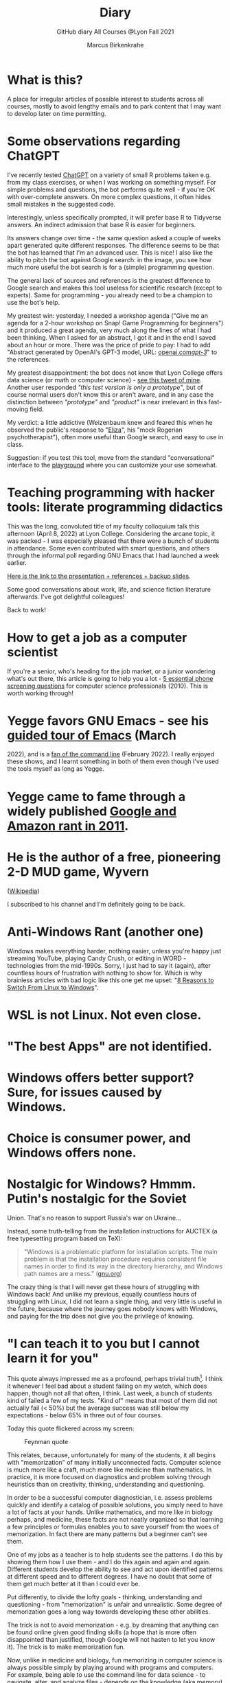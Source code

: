 #+TITLE:Diary
#+AUTHOR:Marcus Birkenkrahe
#+SUBTITLE:GitHub diary All Courses @Lyon Fall 2021
#+OPTIONS: ^:nil toc:1
#+startup: overview hideblocks indent
* What is this?

A place for irregular articles of possible interest to students
across all courses, mostly to avoid lengthy emails and to park
content that I may want to develop later on time permitting.

* Some observations regarding ChatGPT

I've recently tested [[https://chat.openai.com/chat][ChatGPT]] on a variety of small R problems taken
e.g. from my class exercises, or when I was working on something
myself. For simple problems and questions, the bot performs quite
well - if you're OK with over-complete answers. On more complex
questions, it often hides small mistakes in the suggested code.

Interestingly, unless specifically prompted, it will prefer base R to
Tidyverse answers. An indirect admission that base R is easier for
beginners.

Its answers change over time - the same question asked a couple of
weeks apart generated quite different responses. The difference seems
to be that the bot has learned that I'm an advanced user. This is
nice! I also like the ability to pitch the bot against Google search:
in the image, you see how much more useful the bot search is for a
(simple) programming question.
#+attr_latex: :width 400px
[[./img/chatgpt.png]]

The general lack of sources and references is the greatest difference
to Google search and makes this tool useless for scientific research
(except to experts). Same for programming - you already need to be a
champion to use the bot's help. 

My greatest win: yesterday, I needed a workshop agenda ("Give me an
agenda for a 2-hour workshop on Snap! Game Programming for beginners")
and it produced a great agenda, very much along the lines of what I
had been thinking. When I asked for an abstract, I got it and in the
end I saved about an hour or more. There was the price of pride to
pay: I had to add "Abstract generated by OpenAI's GPT-3 model, URL:
[[https://openai.com/gpt-3/][openai.com/gpt-3/]]" to the references.

My greatest disappointment: the bot does not know that Lyon College
offers data science (or math or computer science) - [[https://twitter.com/birkenkrahe/status/1614318846541762563?s=20&t=cuZXL5Eu7b5fHDoLcECnjQ][see this tweet of
mine]]. Another user responded /"this test version is only a prototype"/,
but of course normal users don't know this or aren't aware, and in any
case the distinction between /"prototype"/ and /"product"/ is near
irrelevant in this fast-moving field.

My verdict: a little addictive (Weizenbaum knew and feared this when
he observed the public's response to "[[https://en.wikipedia.org/wiki/ELIZA][Eliza]]", his "mock Rogerian
psychotherapist"), often more useful than Google search, and easy to
use in class.

Suggestion: if you test this tool, move from the standard
"conversational" interface to the [[https://beta.openai.com/playground][playground]] where you can customize
your use somewhat.

* Teaching programming with hacker tools: literate programming didactics

This was the long, convoluted title of my faculty colloquium talk
this afternoon (April 8, 2022) at Lyon College. Considering the
arcane topic, it was packed - I was especially pleased that there
were a bunch of students in attendance. Some even contributed with
smart questions, and others through the informal poll regarding GNU
Emacs that I had launched a week earlier.

[[https://docs.google.com/presentation/d/1wA7sb41EjV6GP3oBEFsOiYnoe29WILtLJR2sHSfr6Fs/edit?usp=sharing][Here is the link to the presentation + references + backup slides]].

Some good conversations about work, life, and science fiction
literature afterwards. I've got delightful colleagues!

Back to work!

* How to get a job as a computer scientist

If you're a senior, who's heading for the job market, or a junior
wondering what's out there, this article is going to help you a
lot - [[https://web.archive.org/web/20101003174039/http://sites.google.com/site/steveyegge2/five-essential-phone-screen-questions][5 essential phone screening questions]] for computer science
professionals (2010). This is worth working through!

* Yegge favors GNU Emacs - see his [[https://youtu.be/lkIicfzPBys][guided tour of Emacs]] (March
2022), and is a [[https://youtu.be/mb8ayJEsnk8][fan of the command line]] (February 2022). I really
enjoyed these shows, and I learnt something in both of them even
though I've used the tools myself as long as Yegge.

* Yegge came to fame through a widely published [[https://www.digitaltrends.com/social-media/google-engineer-who-publicly-bashed-google-nothing-bad-happened/][Google and Amazon
rant in 2011]].

* He is the author of a free, pioneering 2-D MUD game, Wyvern
([[https://en.wikipedia.org/wiki/Wyvern_(video_game)][Wikipedia]])

I subscribed to his channel and I'm definitely going to be back.

* Anti-Windows Rant (another one)

Windows makes everything harder, nothing easier, unless you're
happy just streaming YouTube, playing Candy Crush, or editing in
WORD - technologies from the mid-1990s. Sorry, I just had to say it
(again), after countless hours of frustration with nothing to show
for. Which is why brainless articles with bad logic like this one
get me upset: "[[https://www.makeuseof.com/reasons-switch-from-linux-to-windows/][8 Reasons to Switch From Linux to Windows]]".

* WSL is not Linux. Not even close.
* "The best Apps" are not identified.
* Windows offers better support? Sure, for issues caused by Windows.
* Choice is consumer power, and Windows offers none.
* Nostalgic for Windows? Hmmm. Putin's nostalgic for the Soviet
Union. That's no reason to support Russia's war on Ukraine...

Instead, some truth-telling from the installation instructions for
AUCTEX (a free typesetting program based on TeX):

#+begin_quote
"Windows is a problematic platform for installation scripts. The main
problem is that the installation procedure requires consistent file
names in order to find its way in the directory hierarchy, and Windows
path names are a mess." ([[https://www.gnu.org/software/auctex/manual/auctex/Installation-under-MS-Windows.html][gnu.org]])
#+end_quote

The crazy thing is that I will never get these hours of struggling
with Windows back! And unlike my previous, equally countless hours
of struggling with Linux, I did not learn a single thing, and very
little is useful in the future, because where the journey goes
nobody knows with Windows, and paying for the trip does not give
you the privilege of knowing.

* "I can teach it to you but I cannot learn it for you"

This quote always impressed me as a profound, perhaps trivial
truth[fn:16]. I think it whenever I feel bad about a student
failing on my watch, which does happen, though not all that often,
I think. Last week, a bunch of students kind of failed a few of my
tests. "Kind of" means that most of them did not actually fail (<
50%) but the average success was still below my expectations -
below 65% in three out of four courses.

Today this quote flickered across my screen:

#+caption: Feynman quote
#+attr_html: :width 500px
[[./img/feynman.png]]

This relates, because, unfortunately for many of the students, it
all begins with "memorization" of many initially unconnected
facts. Computer science is much more like a craft, much more like
medicine than mathematics. In practice, it is more focused on
diagnostics and problem solving through heuristics than on
creativity, thinking, understanding and questioning.

In order to be a successful computer diagnostician, i.e. assess
problems quickly and identify a catalog of possible solutions, you
simply need to have a lot of facts at your hands. Unlike
mathematics, and more like in biology perhaps, and medicine, these
facts are not neatly organized so that learning a few principles or
formulas enables you to save yourself from the woes of
memorization. In fact there are many patterns but a beginner can't
see them.

One of my jobs as a teacher is to help students see the
patterns. I do this by showing them how I use them - and I do this
again and again and again. Different students develop the ability
to see and act upon identified patterns at different speed and to
different degrees. I have no doubt that some of them get much
better at it than I could ever be.

Put differently, to divide the lofty goals - thinking, understanding
and questioning - from "memorization" is unfair and
unrealistic. Some degree of memorization goes a long way towards
developing these other abilities.

The trick is not to avoid memorization - e.g. by dreaming that
anything can be found online given good finding skills (a hope that
is more often disappointed than justified, though Google will not
hasten to let you know it). The trick is to make memorization fun.

Now, unlike in medicine and biology, fun memorizing in computer
science is always possible simply by playing around with programs
and computers. For example, being able to use the command line for
data science - to navigate, alter, and analyze files - depends on
the knowledge (aka memory) of dozens of Unix commands. I have never
tried to memorize a single of these commands, but I have spent
countless hours trying to solve problems and playing around with
them. In the process of doing that, I learnt using them. If I no
longer need them, I don't use them, and I forget them quickly
enough.

Alas, I don't see many students do that, and I don't understand
why. You can even have fun with flags!

#+caption: Fun with flags (Big Bang Theory)
#+attr_html: :width 500px
[[./img/funwithflags.jpg]]

* Charting your career

Did a free online "career" test with truity.com. These 94 questions
aren't really enough to establish independence - 400 or so are more
like it. Still, I suppose problem solving to improve the world is my
thing, leaning towards innovation.

#+caption: Information processing and problem-solving process (Source: truity.com)
#+attr_html: :width 600px
[[./img/truity.png]]

My "career interests" are more in line with how I see myself: I like
making and building things, not necessarily creatively. As a
teacher, I am a persuasion professional. Personally, I don't feel
like much of a "thinker" and more like a "doer" but the test
disagrees.

#+caption: Career interests (Source: truity.com)
#+attr_html: :width 600px
[[./img/truity1.png]]

If you're interested in career building, don't trust in these tests,
but read Richard Bolles' "[[https://www.amazon.com/What-Color-Your-Parachute-2021/dp/198485786X][What color is your parachute]]" instead![fn:1]

* Connecting to GDrive on the Pi

Spent a few hours figuring this out. I was mislead by a 2019 blog
post, which suggested to create an app with Google Cloud Services
(GCS) to do this, and then using the ~rclone~ program to access the
app. This involved setting up an account with GCS, leaving billing
information, setting up the API, etc.

After I had done all that, I started ~rclone~ on the Pi and realized
that it was all a lot easier than I had thought: ~rclone.org/drive~
contains the complete instructions, independent of GCS.

Even better: on GNU Emacs, Tramp + rclone enable seamless access to
remote servers: in the picture, you see GDrive in the top buffer,
below it you can see that autocompletion works as well. Tramp
requires the format ~/rclone:gdrive:/~, where ~rclone~ is the
method, like ~ssh~ or ~ftp~ etc.

#+caption: GDrive in GNU Emacs
#+attr_html: :width 700px
[[./img/rclone.png]]

Easy access to my Lyon GDrive was the last reason to keep my Windoze
box. I am now full time on a tiny Raspberry Pi running Raspbian
Linux. I will take it to class, too, and use it as my desktop
(especially since the front desktop PC is the last old PC left in
the room, and even slower than my 4GB Pi 4). Since all the Pi knows
is on its 32 GB SD card, I am more portable than I've ever been.

The only benefit from looking at GCS: I found out that you can get
access to a free shell - in the picture, you see information about
the OS and the CPUs. Apparently, this is a docker image.

#+caption: Google Cloud Services shell
#+attr_html: :width 600ps
[[./img/cgs.png]]

The process is journaled in the [[https://github.com/birkenkrahe/os420/blob/main/FAQ.org][CSC420 (Operating Systems) FAQ]].

* Rasperry Pi projectL 5-inch touchscreen

What I did over the weekend after recording a bunch of [[https://youtube.com/playlist?list=PLwgb17bzeNygo8GU6SivwwjsQj9QabqAJ][tutorial
videos for Emacs]]. This touchscreen can also be attached directly to
the Pi. I think I might find another way of mounting it or attach it
to another Pi.

#+caption: Elecrow 5' touchscreen with a Raspberry Pi 4B
#+attr_html: :width 600px
[[./img/screen.jpg]]

* News - Internships, Data Science Fellowship Program and Micro-Internships
** Data Science Fellowship Program at CMU

(Via Prof Dave Thomas, Lyon College)

#+begin_quote
The Data Science for Social Good Fellowship is a full-time summer
program to train aspiring data scientists to work on machine
learning, data science, and AI projects with social impact in a
fair and equitable manner. Working closely with governments and
nonprofits, fellows take on real-world problems in education,
health, criminal justice, sustainability, public safety, workforce
development, human services, transportation, economic development,
international development, and more.

For three months they learn, hone, and apply their data science,
analytical, and coding skills, collaborate in a fast-paced
atmosphere, and learn from full-time mentors coming from industry
and academia.

Learn more and apply at: https://www.dssgfellowship.org/
#+end_quote

** Internship opportunities at Stone Ward, Little Rock

(Via Matthew Stewart, Stone Ward Marketing Agency)

#+begin_quote

Stone Ward is hosting our annual *paid summer internship* in our
Little Rock office this year. I was hoping you all could either point
me in the right direction to post this on a Lyon page or share the
information below for me. Our internships include Brand Management,
Public Relations, Copywriting, Graphic Design, Video Production, Email
Marketing, Web Development, and Media Buying.

If any data [science] students are interested in participating in
the summer internship, I would suggest they look at the media or
web development internships as those are the most numbers heavy.

Thanks so much!
#+end_quote

*** Details:

* APPLICATION DEADLINE: Friday, March 4, 2022
* INTERNSHIP DATES: June 6 – July 29, 2022
* LOCATION: Stone Ward office in Little Rock, AR
* $2,800 stipend for living expenses

This isn’t the kind of program where interns spend all day making
coffee. Our interns get the chance to make a difference. Camp
Reality is an exciting and immersive opportunity for students who
are eager to learn about the world of advertising. We offer them:

* Exposure to and experience in nine different departments, with
a day-to-day focus on one
* The opportunity to work on real-life assignments for clients
* Building portfolio pieces
* Time and space to collaborate on projects with fellow interns
* Field trips that provide perspective on the different aspects
of advertising
* Lessons and advice from our experts within the agency

Camp Reality is the internship for go-getters who are ready to
put their boots on the ground. Do you know a student who fits the
bill?

If you do know them, please send them our way! Forward them the
flyer and student letter that are attached to this email. For the
students you don’t know personally, print and post flyers across
campus. Our internships aren’t limited to any certain majors, so
you can share this information with your colleagues in various
departments – shoot them the [[https://drive.google.com/drive/folders/1g5xp4hgksKg0U0Yefq3CQ2uk8dcU6FOB?usp=sharing][attached student materials]] as well
as the attached instructor letter.


** Virtual Micro-internships at Stone Ward

Also related to Stone Ward marketing agency: I'm in the process of
revitalizing the existing (since 2020) data science partnership
with this firm. Matthew Stewart and a colleague will come and talk
to us in the data science class (& I will share the talk/recording
with all students in my classes) some time in March.

Over the summer, there will be room for a couple of students to
work on a data visualization project with Matthew and me (possibly
involving R Shiny - an analysis dashboard framework based on R).

Other micro internships - each lasting about 3 weeks of focused,
intense work - might involve real clients of Stone Ward. While
these micro-internships are unpaid, they are a great opportunity to
learn skills, build a network, and start a project portfolio.

* The Battle Of The Five Armies (Jan 4, 2022)

Some of the story behind the picture below that I also put in all
courses on the Schoology platform.

What I read this morning in "The Linux Command Line" (Shotts, 2019)
summarizes my sentiments towards open source, and why I prefer it:

#+begin_quote
"Many people speak of 'freedom' with regard to Linux, but I don't
think most people know what this freedom really means. Freedom is the
power to decide what your computer does, and the only way to have this
freedom is to know what your computer is doing. Freedom is a computer
that is without secrets, one where everything can be known if you care
enough to find out."
#+end_quote

This quote inspired me to read on and make the book from which is
came central to my new course on "Operating Systems", which deals
mostly with [[https://www.gnu.org/home.en.html][GNU/Linux]]. I've also (re-)joined the [[https://www.fsf.org/][Free Software
Foundation]] at the end of last year, and I'm mandating Emacs in one
(C/C++), and recommending it in all my other courses ([[https://github.com/birkenkrahe/org/blob/master/FAQ.org#why-emacs-for-programming][see also FAQ]]).

#+attr_html: :width 600px
[[./img/fivearmies.jpg]]

I had already been quite bent on having fun with many languages:
five will take center stage in my spring 2022 courses - *C/C++* in an
introductory programming class, *SQL* in a class on databases, *R* in an
advanced introduction to data science, and *Bash* (perhaps even
*Awk*) in Operating Systems. Apart from R, all of these languages
are important to instruct computers as part of large systems, which
is why I created a whole lecture on "Systems" that, however, I don't
think I'll have time to present. Will see.

In any case, I am committed to have some programming fun and not let
the party be spoilt by either COVID, or by the fact that 4 classes
in parallel is a bit much. It'll be fine as long as I can remain
faithful to my style, which is to source all courses from a common
fount. Helpful: the ongoing support from both [[https://datacamp.com][DataCamp]] (through
their tutorials), and [[https://signavio.com][Signavio]] (through their process platform).

* Creating simple process diagrams in Emacs (Dec 27, 2021)

I needed diagrams because I wanted to make a simple
diagram. Usually, I would have drawn this in Signavio, or in
PowerPoint, made a screenshot, saved it and embedded it in the
Org-file using Emacs. 4 steps, 4 softwares, and not much to show for
it.

Since I like to do everything in Emacs using the keyboard, I was
curious if this can be done using ASCII, without extra tools. I
found two ways (in fact, there is a third one, Emacs ~artist~ mode
(built into Emacs) and ~ditaa~ (which is no longer distributed with
Org).

   1) [[https://robrohan.com/2015/01/17/poor-mans-uml-artist-mode.html][Poor man's UML / Emacs Artist Mode]] (Rohan, 2015)
   2) [[https://flylib.com/books/en/2.27.1.72/1/][Drawing with ~picture-mode~]]
   3) [[https://orgmode.org/worg/org-tutorials/org-dot-diagrams.html][Generating simple process diagrams using dot and tables]]
   4) [[https://plantuml.com/emacs][PlantUML and Emacs]] - wrapper to [[http://www.graphviz.org/][GraphViz]]

      For today, I'll only try artist mode, but I'm especially
      interested in ~PlantUML~, because I want to teach the students to
      create simple UML diagrams before coding.

      *Note that these diagrams do not render properly on GitHub (either
      as Org or Markdown files), or as HTML in a browser. Best look at it
      in Emacs. For this post, I have inserted screenshots.

** ~ascii-art-to-unicode~

When I looked for ~artist-mode~ in the ~*Packages*~ list, I found
that it was built-in, but I found another neat addition in the
package list, [[https://elpa.gnu.org/packages/ascii-art-to-unicode.html][~ascii-art-to-unicode~]]. This package polishes simple
line drawings and makes them look much better. Installed
it. Here is an example:

| Key sequence        | Action or function           |
|---------------------+------------------------------|
| M-x artist-mode RET | Invoke artist mode           |
| C-c C-a r           | ~artist-select-op-rectangle~ |


[[./img/aa2u.png]]

| Key sequence    | Action or function |
|-----------------+--------------------|
| C-c C-c         | ~artist-mode-off~  |
| C-x n n         | ~narrow-to-region~ |
| untabify region | ~untabify~         |
| M-x aa2u RET    | Apply aa2u         |

[[./img/aa2u1.png]]

Check the [[https://elpa.gnu.org/packages/ascii-art-to-unicode.html][vignette for aa2u]] for more details.

** Emacs ~artist-mode~

#+begin_quote
"Most people that see me using it either think it’s the most
ridiculous thing they’ve seen, or they think it’s the coolest thing
since sliced bread." (Rob Rohan, 2015)
#+end_quote

I side with those who think it's cool. Tried this first a couple of
years back when I returned to Emacs but haven't used it since.

There is a [[https://youtu.be/cIuX87Xo8Fc][video demo]] (13 min) at the end Rohan's blog post. Here,
I'm going to retrace the demo and aim at creating my own simple
diagram at the end. I won't bother with PNG files via ~ditaa~ for
now.

To make the ASCII art into image files, Rohan suggests [[http://ditaa.sourceforge.net/][~ditaa~]],
which apparently was bundled with Org in the past, but is no longer
bundled with it.

~artist~ mode is built in. From the vignette[fn:2]:

#+begin_quote
"Artist is an Emacs lisp package that allows you to draw lines,
rectangles, squares, poly-lines, ellipses and circles by using your
mouse and/or keyboard. The shapes are made up with the ascii
characters |, -, / and \."  ([[https://www.emacswiki.org/emacs/ArtistMode][Source: EmacsWiki]])
#+end_quote

*** Drawing a poly-line

This is the example from the vignette:

#+begin_example
M-x artist-mode RET
C-c C-a p RET
RET
#+end_example

[[./img/polyline.png]]

To create it, I just moved around the screen with my cursor, and
Emacs created a line drawing from it. You should try it!

*** Rectangles

#+begin_example
M-x artist-mode
C-c C-a r
<draw rectangles>
#+end_example

Here are a few examples[fn:3]:

[[./img/rectangles.png]]

*** Add text

#+begin_example
  M-x artist-mode
  C-c C-a t
  <enter text>
#+end_example

[[./img/text.png]]

*** Flood fill

The following sequence created the filled rectangle below. You can
call upon all ~artist-mode~ commands with the mouse
~<middle-button>~:

[[./img/middle.png]]

#+begin_example
M-x artist-mode
C-c C-a r
<draw rectangle>
<middle-button>
<flood fill>
#+end_example

[[./img/fill.png]]

*** Other commands

The image shows the ~artist-mode~ menu.

[[./img/menu.png]]

Especially when you have a tablet, drawing with "pen" is
cool. Artist mode is for friends of the mouse or pen. Keyboard
afficionados may prefer ~picture-mode~.

Important: when drawing in an Org-mode file, use ~C-x n n~
(~narrow-to-region~), to draw without disturbance. The presence of
headlines gets ~artist-mode~ confused at times. Return to the
buffer with ~C-x n w~ (~widen~).

Cool: you can copy/cut/paste figures to the clipboard by drawing a
rectangle around it.

[[./img/clip.png]]

*** Rendering ASCII art as graphics

[[https://orgmode.org/worg/org-contrib/babel/languages/ob-doc-ditaa.html][~ditaa~]] will convert ASCII diagrams into bitmap graphics. ~ditaa~
is a Java library that is executed on the command line after being
loaded into Emacs as a Babel file. The second part of [[https://youtu.be/cIuX87Xo8Fc][Rohan's
video demo]] shows examples.

Can't wait to try this with students in class!
* My feeling before the spring term 2022 (Dec 26, 2021)

[[https://drive.google.com/file/d/1PMvBQlHSvB-gmQ4hvuvfkFg4YUxOee6m/view?usp=sharing][My feeling before the spring term 2022.]] (30 sec video)

[[./img/spring2022.png]]

(Source: [[https://twitter.com/zone_astronomy/status/1474930694698815488?s=20][Twitter]].)

Also: I'm enjoying [[https://www.quantamagazine.org/the-year-in-math-and-computer-science-20211223/][2021's breakthroughs in maths and computer
science]] (Quantamagazine, 2021) while preparing classes.

* Emacs + ESS + Org-Mode (Dec 23, 2021)

There's a new kid in town - at least as far as Lyon CS is concerned:
Emacs + ESS + Org-mode. There are various FAQs (that nobody ever
asked, actually) on Emacs, and the whole topic will heat up now that
I haved decided to introduce Emacs + ESS + Org-mode for literate
source code programming (LitProg) and data science (DS) in all my
classes.

There is a deeper reason for Emacs and LitProg: CS people (everybody
really) has to deal with information systems that get more and more
complicated and conceptually difficult. Abstraction is the name of
the game everywhere. CS and DS are system sciences (or crafts), and
they deserve the best paradigm when it comes to system control and
management, and Emacs is the answer to that.

Here is a particularly interesting [[https://www.admiralbumblebee.com/programming/2020/01/04/Six-months-VS-Code.html][recent post]] by AdmiralBumbleBee
(2020) contrasting VS Code and Emacs, concluding that Emacs is a
superior environment when it comes to:

* Windows management (with ~ace-windows~)
* File management (with ~Dired~)
* Coding (especially literate coding with ~Org-mode~)
* Extending functionality (~Elisp~ packages)

Especially for students (rather than developers with their
state-of-the-art computers), Emacs is good because it's easy on the
memory and the processing even if your laptop is not from 2022.

I also enjoyed [[https://hadi.timachi.com/2019/12/07/Why_I_switched_from_VScode_to_Emacs][Timachi's post (2019)]], who switched to VS Code and
back. Regarding Emacs' famous "steep learning curve" (which I cannot
confirm - I remember learning Emacs for the first time ages ago, and
re-learning it a couple of years ago):

#+begin_quote
"Emacs can be a challenge if you are used to using mouse
pointer. One should be willing to leave the mouse and stick with the
keyboard."
#+end_quote

He gushes over Org-mode, too - a main reason for our using Emacs
this term:

#+begin_quote
"Org mode is for sure one of the most amazing pieces of software I
have ever seen or worked with. It does things that no other text-based
word processor can do, even if you are writing complex scientific
reports. VS code has an extension which brings less than 5% of Org
mode functionality, tops and that is mostly the code highlighting."
#+end_quote

* Thanks! End of term! (Dec 16, 2021)

I've recorded a short [[https://youtu.be/IxyqEW9-12s][good-bye video]] and distributed detailed end of
course notes for each of my three classes, my first term at
Lyon. Looking forward to spring 2022!

#+attr_html: :width 500px
[[./img/awesome.png]]

* Join me in spring 2022! (Nov 3)

[[./img/dog.gif]]

I've got around to writing down some of the things I'd like to do in
my spring 2022 courses. Knowing that y'all wanting to pick your
courses, I'm going to pin [[https://github.com/birkenkrahe/org/blob/master/spring22.md][these notes]] to the board outside my office
(or you can [[https://github.com/birkenkrahe/org/blob/master/spring22.pdf][print this PDF]] and distribute it among your friends and
family :-).

Reading through the list of planned topics, I already know that I
won't be able to cover everything listed here, but an instructor can
have dreams, right?

[[./img/algorithm.gif]]

If I were you, I'd have difficulty deciding which course to take! As
someone interested specifically in *data science*, I think both DSC
205 (machine learning) and CSC 330 (databases and SQL) are
important.

The other two - C/C++ and Operating Systems - are perhaps more
relevant for computer science students, or for anyone interested in
gaining greater control over computers (which you should all want to
do!). These are also courses about computational literacy, since
system programming (which is what these courses are about) is
constantly changing - and the number of people who know anything
about it is dwindling - so these are highly marketable skills.

No matter what you may think: you can handle the algorithms!
-----
#+begin_quote
“The Linux philosophy is ‘laugh in the face of danger.’ Oops. Wrong
one. ‘Do it yourself.’ That's the one.” — [[https://en.wikipedia.org/wiki/Linus_Torvalds][Linus Torvalds]], creator of
Linux
#+end_quote

* Linux app under Windows (Oct 22)

Thanks to our IT services member (and CompSci student) Brittany,
I've now got Linux running under Windows 10 as an app from the
Microsoft store. This is pretty neat and fast, and beats PowerShell,
because now I have easy access to ~bash~ (command line shell), ~gcc~
(C/C++ compiler), and even Emacs (though ~-nw~, that is without
X-Windows, but that's fine, I prefer the downgraded version that
forces you to know the keystrokes instead of having to move back and
forth between keyboard and mouse). The path to getting this app to
run is, alas, not for the faint-hearted. Brittany sketched it for
me - try this on your machine[fn:4]!

** Download Linux

Type ~Microsoft store~ in the search bar (next to the task bar),
and then search for ~Ubuntu~ in the search field inside the
store. You find different distributions. Pick ~Ubuntu 20.04
LTS~[fn:5] and click on ~Get~ to download the installer. The
distribution will take about 0.5 GB disk space.

/Image: info about the distribution from Canonical/
#+attr_html: :width 600px
[[./img/Ubuntu.png]]

When I tried to launch this app, I got an error due to Windows
security settings, since you're messing with the system level here
(so this does make sense).

** Turn Developer Mode On

Go to the Windows search bar and look for ~Windows Security
Settings~. The following page will open.

/Image: Windows Security settings/
#+attr_html: :width 600px
[[./img/ubuntu1.png]]

Find the developers menu point on the left hand side and open the
menu. In this menu, ~Developer Mode~ needs to be turned ~On~ as
shown in the image below.

/Image: Windows Security Settings for Developers/
#+attr_html: :width 600px
[[./img/ubuntu2.png]]

** Enable Windows subsystem for Linux

Go to the Windows search bar and look for ~Turn Windows features on
or off~. A screen pops up. Scroll down until you see ~Windows
Subsystem for Linux~. This allows Linux to take a portion of the
system disk for itself (I think). Check this option as shown below.

/Image: Enable Windows Subsystem for Linux/
#+attr_html: :width 600px
[[./img/ubuntu3.png]]

When saving this menu with ~OK~, you'll be prompted to restart the
computer. After you did this, you should be able to boot Linux
using the app.
* Transitioning to Windows 10 (Oct 9)

The 2019 Dell Latitude laptop (running Ubuntu Linux 18.04 LTS) that
I had brought from Germany, whose keyboard always reminded me of
home, went on the fritz with some unrecoverable RAM error. I'm not
too impressed with the lifetime, but then again, I put the little
guy through a stress test. It may be that the RAM came lose - I'd
have to open it to make sure, which I may do.

However, this was also a great opportunity to finally move to my
Lyon 2021 Dell Precision laptop - a heavy computing beast. At first,
I had wanted to dump Windows for Linux but then some of your
comments rang in my ears from past courses, and I experienced
students' difficulties of Windows + R myself: it seemed appropriate
to share their development burden and get off my high Linux
horse[fn:6]. Also, here was an opportunity to try Emacs + ESS +
Org-Mode + R as a bundle and perhaps bring some students with me to
the bright side!

I also work with GitHub Desktop now - this is an app, not the
command line (hence it has a lot less flexibility, like all graphic
environments), but it's Okay for my limited use of GitHub (namely,
developing scripts and text files and sharing them in the cloud -
something that I could achieve with GDrive). The reason why we use
GitHub is (a) to get to know it (most prominent development
environment), and (b) because it's much easier to follow/suggest
changes in my source code via forks and issues. Some students seem
to have forked my repos, but so far nobody has submitted an issue.

The installation of [[https://github.com/birkenkrahe/org/blob/master/FAQ.md#org6e00b83][Emacs + ESS + R as a scientific stats IDE]][fn:7], and
the installation and [[https://github.com/birkenkrahe/org/blob/master/FAQ.md#orgf34e53d][use of GitHub Desktop]] are subject of two new
FAQs. Let me know how you get on with these - in the data science
course (where I also work with Google Colaboratory), we may take
some time to go through these instructions[fn:8]

#+attr_html: :width 600px
[[./img/linux.gif]]

* Florida Man (Oct 5)
** Gratitude

I'm very grateful for fall break: it's given me my first opportunity
for a vacation in over 2 years. Here's me looking quizzically into
the future (taken in Pensacola, FL, over the weekend[fn:9]):

#+attr_html: :width 600px
[[./img/beachpic.jpg]]

** Grading
Back home, I'm procrastinating: need to finish grading tests for two
courses, and setting midterm grades for three. I'm like a freshman:
these are my first midterms. In Germany, where I taught before Lyon,
students don't get any information on how they're doing during the
term. Reality often comes crashing down hard on them only at the
very end when it's too late. While I welcome this helpful attitude,
it also makes students a little less independent: if you're not told
how you're doing you have to ask the teacher (which is
uncomfortable), and question yourself honestly. Both of these
actions can help build skills that are useful later. Though many
companies have elaborate feedback structures, official feedback
often comes too late and is watered down as all standardized
procedures are. Here is a quick look at the horror of such a
standard, a "[[https://www.dm.usda.gov/employ/employeerelations/docs/Guide-ExPerfPlans.pdf][performance appraisal plan]]," if you don't know what I
am talking about. As a manager, I spent a lot of time with similar
tools, and I remain unconvinced of their actual value to the
employee and to the company. /Image: German assessment
center[fn:10]./

#+attr_html: :width 600px
[[./img/german.jpg]]

** Ghost of Tsushima

I've come back to this game on the new PS5, and it's fantastic: the
mechanics of this game are so incredibly precise. I used to be a
fencer in my youth, and the swordplay in "Ghost of Tsushima" is so
close to the truth that I find myself remembering moves and parries
from decades ago. Also, playing on "lethal" level (since this is my
2nd playthrough) is almost as challenging as a "Souls" game (like
Demon Souls, Dark Souls or Bloodborne): every single boss encounter
needs to be studied, and it takes me 10 or more attempts to get
anywhere (often more than that). It's wonderfully frustrating but
of course also eats up time, which is why long game play is limited
to the holidays. /Image: one of those boss duels./

#+attr_html: :width 600px
[[./img/ghost.jpeg]]

[[https://youtu.be/A5gVt028Hww][Check out the trailer]].

** Game of life

Not just gaming, but science also continously generates
distractions, because so much interesting stuff is going on,
especially in my areas of interest (data science and machine
learning). Just in time for a session on "literate programming" (in
the data science intro course), and another session on "future of
AI" (in the AI seminar), Lex Fridman has interviewed comp sci hero
Donald Knuth for the second time - you should check out [[https://lexfridman.com/donald-knuth-2/][the podcast]]
([[fridman][Fridman, 2021]]) (also available on youtube). It's long (an
excellent distraction), but the length is necessary to really go
deep (this is one of Fridman's specialties, and much needed in this
time of short attention spans and fleeting
attractions)[fn:11]. There's also a [[https://thenewstack.io/donald-knuth-on-machine-learning-and-the-meaning-of-life/][summary]] of the long interview if
you have little time or patience but a need for soundbites and
essence.

Then conversation between Knuth and Fridman meanders to an
enticing parallel between AI and God:

#+begin_quote
“It’s only for me, and — but I but I personally think of my belief
that God exists, although I have no idea what that means. But I
believe that there is something beyond human capabilities — and it
might be some AI, but whatever, but I do believe that there is
something that goes beyond the realm of human understanding, that I
can try to learn more about how to resonate with, whatever that
being would like me to do.” --[[knuth][Donald Knuth]]
#+end_quote

I'm tempted to present this as the opening statement of tomorrow's
session of the AI seminar...

/Image: Pensacola beach before the monsoon, October 4, 2021./

#+attr_html: :width 600px
[[./img/beach.jpg]]
* Relevance of agile methodologies (Sept 14)

Students in all of my classes work with agile methodologies. This
week, the first sprint reviews are due. Here is some motivation to
learn this stuff and to do it well:

#+begin_quote
"Bloomberg uses the Agile methodology, which has become common in the
tech industry for application development. The main advantage of the
Agile methodology is that it creates an interactive communication
line between the business and engineering teams to iteratively
deliver value." (Source: [[datacamp][DataCamp, 8/30/2021]])
#+end_quote

* Learning is like (physical) exercise (Sept 8)

Read this today in an article in WIRED magazine, "How to Ace
Physics Class (Even if You Don't Ace Physics)" ([[wired][Allain, 2021]]):

#+begin_quote
"Perhaps the most important thing to remember is that learning can be
fun, but it can also be hard and confusing. Think of it like exercise:
The more you sweat, the more you gain. You won't get faster and
stronger by watching videos of people working out; you actually have
to do something. And remember, it’s OK to be confused. Confusion is
just the sweat of learning."
#+end_quote

Having studied physics and earned a PhD somehow, this makes sense
to me. The "watching videos won't help" resonates with me, too:
there were none, when I was a student, and it reminds me of Sheldon
Cooper in that Big Bang Theory show where he gets a bloody nose
because he thinks he can ride a bike after watching YouTube videos
about it[fn:12].

Anyway, I wouldn't overstate the importance of confusion - some
confusion comes from badly written textbooks, badly taught classes,
confused instructors etc. - generally, the more mathematical a
topic and a presentation, the less space there should be for
confusion. There is also "creative confusion", which one
experiences e.g. when stumped by a problem. This is really
important to feel! If you never feel it, you're either a genius or
you're not trying hard enough (you'd know if you're a genius).

* KILT Lyon College Radio (Sunday, 29 August 2021)

Listened to "[[https://lyonradio.weebly.com/programming-schedule.html][Lamplight]]", an evening with classical music, by Prof
Oriatti, and had a great time while preparing classes and,
intermittently, exchanging emails with the radio host. I really love
that Lyon has its own radio station. Must come up with some format
(podcast?) on data science. If anyone has an idea, let me know. I've
always wanted to be on the radio. Though a classical music show is
very hard to beat. Oriatti presented a marvelous selection and was
totally responsive to the listeners. He even mentioned data science!

* Games and the Arkansas Experience (Saturday, 28 August 2021)
** Student projects
I survived the 2nd week, too. Despite my reservations about the
masks and all that, rapport is building and classes are getting more
active. Found out that students are not used to writing long essays,
and adjusted my expectations accordingly. That wasn't too hard since
I don't like to read long essays! Next week is all about setting up
the different projects - for an Exploratory Data Analysis project in
DSC 101, for an essay on data modeling for DSC 482.02, and for an AI
application project for DSC 482.01. I'm really looking forward to
seeing what the students come up with. In many ways, data science is
coming to a head - cp. the data vs. modeling debate kicked off by
Andrew Ng, which cuts across the subjects of all three courses.

** Games industry in Arkansas?

I had a nice conversation with an internship student, who turned
out to like similar video games like I - the Dark Souls series, and
other titles. From what she told me, there may be quite a pool of
students at Lyon interested in video games. I'm inspired to think
about ways in which one could use this talent for a gaming industry
startup. This could be fun, and it could potentially be great for
Lyon and for Batesville. There already is a thriving esports
program at the college, and this might fit right in. Also: I need
to get my hands on a PS5!

** Community

On a losely related note: I got my Arkansas drivers license today!
Beginning to feel like a full member of this community. Also: very
impressed with the administrative processes all around. Getting
your license in Germany is a major headache. Weeks later, they send
it to you via surface mail. In Batesville, you present your
documents, do a visual test, and minutes later you walk out, a
freshly printed license and full ID in hand. It's a little like
moving from a Kafka novel into a story where suddenly everything
makes a little more sense.

** How to make the most of your internship

For those interested in an internship, or already working
somewhere - I believe that you might benefit from my internship
course (and you can also pick up 1-2 credits). It involves weekly
meetings of an hour in my office (currently on Fridays at 12 PM). a
brief, informal presentation of your workplace and internship, and
short, weekly blog posts on topics relevant to your internship. The
course prepares you for the transition from college to work. Talk
to me if you want to know more, or come to a Friday meeting. Don't
just go to work and let this opportunity to learn go to waste!
* End of first week (Sunday, 22 August 2021)

I'm pretty satisfied with the first week of classes - managed to get
quite a bit of interesting content into each orientation session -
enough for tests at the start at the 2nd week, and for six follow-up
files. Three syllabi written though the schedules will be changing a
lot - I've only been able to cover 30% of my material in the
available time (story of my life, really).

Students are still a little reluctant to participate - I wouldn't be
any different myself with a brand new instructor. The masks are not
helping, of course. Harder to build rapport for me - I don't know if
my interventions are working, if my jokes are funny, and if my
lectures leave an impression. The eyes as the "windows of the soul"
are definitely overrated in the classroom.

Perhaps this is for the best, because this way I may stop myself
from talking too much, and the masks insulate the students from one
another. Not quite as much as sitting at home during an online
session, but enough to reduce intra-group distractions.

Things I love: the support and the positive feeling all around -
everybody wants to make this term work, everybody delivers or does
their best - under such circumstances, it is easy to give one's
best, too. My office. The heat! Batesville!

I have two new lectures to finish ("What is AI?" and "What is a
model?"), so I must be off, but I'll be seeing you soon. Tonight:
takeaway - first Chinese buffet.

* GitHub & Cybersecurity (Sunday, 11 July 2021)
** GitHub
Opted for GitHub as the course platform since I may be arriving too
late to get up to scratch with Lyon's "Schoology" platform. Pro:
opportunity to include Git and GitHub in the course. Con: separate
platform. Another plus - just discovered that Emacs Org-mode renders
as Markdown automatically[fn:13].

Figured out how to link the GitHub remote repository (~master~) and
the local repo (~origin~) and update the remote repo from the command
line. In the end, however, I resorted to drag-and-drop addition of the
org-file in question ([[https://github.com/birkenkrahe/dsc101/blob/main/1_overview/1_overview.org][1_overview.org]][fn:14]), because I could not update the
file inside the ~1_overview~ directory remotely. The best (fastest)
solution would be to set up remote services using Emacs' [[https://magit.vc/][magit]].

Instead of a forum, students can raise ~Issues~ in GitHub for
discussion. This is just as good as a forum - except that the
infrastructure is not protected and private. But this also helps to
teach the students netiquette and data literacy when being online in a
professional capacity.

** Cybersecurity

Came back from Hamburg yesterday (family good-bye). Interesting
conversation with a taxi driver on the way from the train station: he
does not own a phone and entrusts anything personal only to
handwritten notes. If he wants to share something personal with his
friends or family at a distance, he writes a letter by hand and mails
it via "snail mail" as it used to be called (does it still?). He's
been "radicalized" in a way by media reports and books like this one
by Harvard's Carissa Veliz, "[[https://www.harvard.com/book/privacy_is_power/][Privacy is Power: Why and How You Should
Take Back Control of Your Data]]"[fn:15]. This made me think, once again,
that it might be neat to focus on cybersecurity and create a course
offering a couple of terms down the line. I recently read this 2020
book on "[[https://www.packtpub.com/product/cyber-warfare-truth-tactics-and-strategies/9781839216992][Cyber Warfare-Truth, Tactics, and Strategies]]", which is far
out, in some areas. Also interesting: AI and Cybersecurity, which is
an active area of industry (see e.g. [[https://www.ibm.com/security/artificial-intelligence][at IBM]]), and which I will discuss
in the AI seminar, also in this term.

Next stop: syllabus!

* References

* AdmiralBumbleBee (Jan 4, 2020). What I learned from 6 months with
VS Code [blog]. [[https://www.admiralbumblebee.com/programming/2020/01/04/Six-months-VS-Code.html][URL: admiralbumblebee.com]].
* Couts (October 21, 2011). Google engineer who publicly bashed
Google+: ‘Nothing bad happened’ [blog]. [[https://www.digitaltrends.com/social-media/google-engineer-who-publicly-bashed-google-nothing-bad-happened/][URL: digitaltrends.com]].
* <<datacamp>> D'Introno (2021). Event Recap: Bridging the Communications Gap with Data Literacy. [[https://www.datacamp.com/community/blog/event-recap-bridging-the-communications-gap-with-data-literacy][Online: datacamp.com]].
* <<fridman>> Fridman L (Sept 9, 2021). Donald Knuth: Programming,
Algorithms, Hard Problems & the Game of Life | Lex Fridman Podcast
#219 [Podcast]. [[https://lexfridman.com/donald-knuth-2/][Online: lexfridman.com]].
* <<knuth>> Cassel D (3 Oct 2021). Donald Knuth on Machine Learning
and the Meaning of Life [Blog]. [[https://thenewstack.io/donald-knuth-on-machine-learning-and-the-meaning-of-life/][Online: thenewstack.io]].
* Quantamagazine (Dec 23, 2021). The Year in Math and COmputer
Science [article]. [[https://www.quantamagazine.org/the-year-in-math-and-computer-science-20211223/][URL: quantamagazine.org]].
* Rohan (Jan 17, 2015). Poor mans UML / Emacs Artist Mode
[blog]. [[https://robrohan.com/2015/01/17/poor-mans-uml-artist-mode.html][URL: robrohan.com]].
* Shotts (2019). The Linux Command Line. NoStarch
Press. [[https://linuxcommand.org/tlcl.php][URL:linuxcommand.org]].
* Steve Yegge (Feb 21, 2022). Stevey's Tech Talk - sed -i
's/sorry/not sorry/g' [video]. [[https://youtu.be/mb8ayJEsnk8][URL: youtube.com]].
* Steve Yegge (Mar 7, 2022). Stevey's Tech Talk - A guided tour of
Emacs [video]. [[https://youtu.be/lkIicfzPBys][URL: youtube]].
* Timachi (Dec 7, 2019). Why I switched from VScode to Emacs
[blog]. [[https://hadi.timachi.com/2019/12/07/Why_I_switched_from_VScode_to_Emacs][URL: hadi.timachi.com]].
* United States Department of Agriculture (n.d.). Performance
* Appraisal Plan Examples. [[https://www.dm.usda.gov/employ/employeerelations/docs/Guide-ExPerfPlans.pdf][Online: dm.usda.gov.]]
* <<wired>> Allain R (20 Aug 2021). How to Ace Physics Class (Even
if You Don’t Ace Physics) [Blog]. [[https://www.wired.com/story/how-to-ace-physics-class-even-if-you-dont-ace-physics/][Online: wired.com]].

* Footnotes

[fn:16]This quote supposedly comes from [[https://en.wikipedia.org/wiki/Athanasios_Papoulis][Athanasios Papoulis]], an
engineer and mathematician (1921-2002).

[fn:1]Don't get the digital version, get the paperback, because this
is a book that you'll want to work through, mark passages, leaf
through etc. It's a companion, not just a resource.

[fn:3]I'll always smoothen my diagrams with with
~ascii-art-to-unicode~ adjunct to ~artist-mode~ as explained in this
post earlier, and I won't especially mention this.

[fn:2] A vignette is a manual page for a software package.

[fn:5] This is the most recent Long Term Support (LTS - supported
until 2025) version of Ubuntu Linux, a popular, well supported
distribution. I mainly picked it also because I've worked with Ubuntu
18.04 LTS before.

[fn:4]If you attend my "operating systems" or "C/C++ programming"
courses, you'll have to do this anyway, since there's no way around
Linux in my classes - I just love it too much, and you must learn it.

[fn:7]In fact the Emacs distribution I found has a bunch of fantastic
software on board, including AUCTeX (a version of the typesetting
system TeX), and secure network communications that allow to use Emacs
as a news or email client, too (though this is not something I do).

[fn:6]If you want both Linux and Windows 10, you can either install
Linux in a VirtualBox (open source software owned by Oracle), or run a
dual boot system. But I already know Linux well, and my interest is to
have the most productive, most efficient work environment - so if I
cannot have Linux for that, then at least I can get the inside track
of students' (and many other peoples') pains with Windows. Though as I
am writing this, I am struggling with my feelings: it seems really
hard to get LaTeX for Windows, which means it's hard to generate PDFs
(except by generating HTML code and then printing it as PDF). There
are many reasons, why [[https://www.lifewire.com/windows-vs-linux-mint-2200609][Linux is better than Windows]].

[fn:8]As part of the session on literate programming and (later)
package and code development in R. Of course, there is also always
RStudio, but that's a commercial solution (freemium model)
increasingly wed to the "tidyverse", which I find increasingly
unsuitable (see the update of Matloff's "TidyverseSceptic" essay.

[fn:11] Fridman is a Russian machine learning expert from MIT, and if
you know Russians then you know that they tend to extremes (ever read
Tolstoy? Dostoyevsky?). I love this though I can only take so much of
it - I like that fact that it's different from what everyone does, and
I like the result that Fridman gets with his method. You should check
out some of his other podcasts, e.g. with Elon Musk.

[fn:10]An assessment center is an event where many applicants are
simultaneously assessed for their suitability. It usually lasts longer
(one day or more) and involves solo and team exercises, interviews,
etc. The whole thing is often observed by senior members of the
company or organization. Naturally, all challenges are standardized.

[fn:9]This is a 10-hour drive from Batesville, AR. In Germany, 10
hours get you from Flensburg in the North (on the Danish border) to
Garmisch-Partenkirchen in the Alps (on the border to Austria). That's
as far as you can go in Germany, and in the Southlands, it gets you to
the nearest beach. The route goes through 5 different states, which is
great fun for a recent immigrant. Linda the friendly, boring Google
maps bot, announces each state, "Welcome in Alabama" etc.). You'd
think that I'd be knackered after driving for 20 hours but actually, I
am not, quite the opposite, I'm rather energized by the experience!

[fn:12]That (early) trust in the Internet is both endearing and
endangering. Endangering, because our brains don't have a switch or a
safety valve that reacts to fake Internet content, we are its
victims. Endearing, because so many people (I wanted to know how many
but I couldn't find reliable statistics - data science project!?)
upload helpful information for complete strangers.

[fn:15]An excerpt from this book might become an assignment for this
course and/or for the AI seminar.

[fn:14]Org-mode insight: to switch off automatic replacement of
sub/superscripts, add the line ~#+OPTIONS: ^:nil~ at startup.

[fn:13]Though the wiki pages cannot be added, they have to be exported
into Markdown, which is a bit of work. Note to self: automate workflow!

